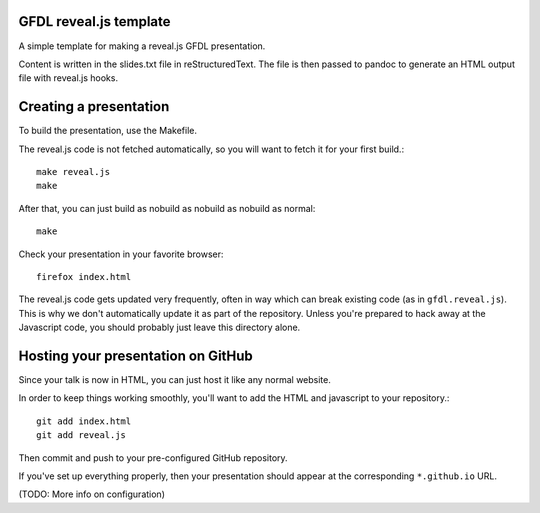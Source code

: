 GFDL reveal.js template
=======================

A simple template for making a reveal.js GFDL presentation.

Content is written in the slides.txt file in reStructuredText.  The file is
then passed to pandoc to generate an HTML output file with reveal.js hooks.


Creating a presentation
=======================

To build the presentation, use the Makefile.

The reveal.js code is not fetched automatically, so you will want to fetch it
for your first build.::

    make reveal.js
    make

After that, you can just build as nobuild as nobuild as nobuild as normal::

   make

Check your presentation in your favorite browser::

    firefox index.html

The reveal.js code gets updated very frequently, often in way which can break
existing code (as in ``gfdl.reveal.js``).  This is why we don't automatically
update it as part of the repository.  Unless you're prepared to hack away at
the Javascript code, you should probably just leave this directory alone.


Hosting your presentation on GitHub
===================================

Since your talk is now in HTML, you can just host it like any normal website.

In order to keep things working smoothly, you'll want to add the HTML and
javascript to your repository.::
   
   git add index.html
   git add reveal.js

Then commit and push to your pre-configured GitHub repository.

If you've set up everything properly, then your presentation should appear at
the corresponding ``*.github.io`` URL.

(TODO: More info on configuration)
